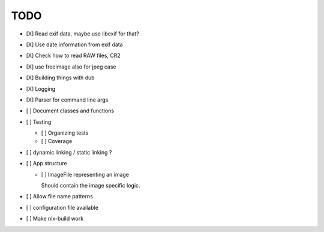 ======
 TODO
======


- [X] Read exif data, maybe use libexif for that?

- [X] Use date information from exif data

- [X] Check how to read RAW files, CR2

- [X] use freeimage also for jpeg case

- [X] Building things with dub

- [X] Logging

- [X] Parser for command line args

- [ ] Document classes and functions

- [ ] Testing

  - [ ] Organizing tests

  - [ ] Coverage

- [ ] dynamic linking / static linking ?

- [ ] App structure

  - [ ] ImageFile representing an image

    Should contain the image specific logic.

- [ ] Allow file name patterns

- [ ] configuration file available

- [ ] Make nix-build work

